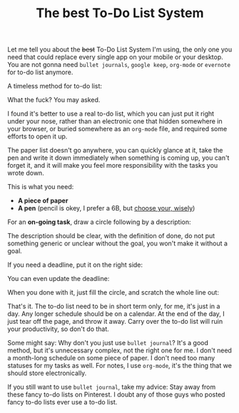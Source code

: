 #+TITLE: The best To-Do List System
#+HTML_HEAD: <link rel="stylesheet" type="text/css" href="css/hack.css" />
#+HTML_HEAD: <script async src="https://www.googletagmanager.com/gtag/js?id=UA-121604637-1"></script> <script> window.dataLayer = window.dataLayer || []; function gtag(){dataLayer.push(arguments);} gtag('js', new Date()); gtag('config', 'UA-121604637-1'); </script>
#+HTML_LINK_HOME: /

Let me tell you about the +best+ To-Do List System I'm using, the only one you need that could replace every single app on your mobile or your desktop. You are not gonna need =bullet journals=, =google keep=, =org-mode= or =evernote= for to-do list anymore.

A timeless method for to-do list:

#+ATTR_HTML: :class full-width round :width 750px
[[file:./img/todo-list-method.jpg]]

What the fuck? You may asked.

I found it's better to use a real to-do list, which you can just put it right under your nose, rather than an electronic one that hidden somewhere in your browser, or buried somewhere as an =org-mode= file, and required some efforts to open it up.

The paper list doesn't go anywhere, you can quickly glance at it, take the pen and write it down immediately when something is coming up, you can't forget it, and it will make you feel more responsibility with the tasks you wrote down.

This is what you need:
- *A piece of paper*
- *A pen* (pencil is okey, I prefer a 6B, but [[https://en.wikipedia.org/wiki/Pencil#Grading_and_classification][choose your, wisely]])

For an *on-going task*, draw a circle following by a description:

#+ATTR_HTML: :class full-width round :width 750px
[[file:./img/on-going-task.jpg]]

The description should be clear, with the definition of done, do not put something generic or unclear without the goal, you won't make it without a goal.

If you need a deadline, put it on the right side:

#+ATTR_HTML: :class full-width round :width 750px
[[file:./img/on-going-with-deadline.jpg]]

You can even update the deadline:

#+ATTR_HTML: :class full-width round :width 750px
[[file:./img/deadline-changed.jpg]]

When you done with it, just fill the circle, and scratch the whole line out:

#+ATTR_HTML: :class full-width round :width 750px
[[file:./img/finished-task.jpg]]

That's it. The to-do list need to be in short term only, for me, it's just in a day. Any longer schedule should be on a calendar. At the end of the day, I just tear off the page, and throw it away. Carry over the to-do list will ruin your productivity, so don't do that.

Some might say: Why don't you just use =bullet journal=? It's a good method, but it's unnecessary complex, not the right one for me. I don't need a month-long schedule on some piece of paper. I don't need too many statuses for my tasks as well. For notes, I use =org-mode=, it's the thing that we should store electronically.

If you still want to use =bullet journal=, take my advice: Stay away from these fancy to-do lists on Pinterest. I doubt any of those guys who posted fancy to-do lists ever use a to-do list.
